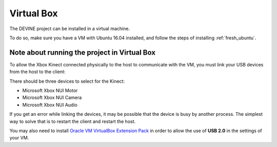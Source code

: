 Virtual Box
###########

The DEVINE project can be installed in a virtual machine.

To do so, make sure you have a VM with Ubuntu 16.04 installed, and follow the steps of installing :ref:`fresh_ubuntu`.

Note about running the project in Virtual Box
=============================================

To allow the Xbox Kinect connected physically to the host to communicate with the VM, you must link your USB devices from the host to the client:

.. image:: link-kinect-usb.png

There should be three devices to select for the Kinect:

* Microsoft Xbox NUI Motor
* Microsoft Xbox NUI Camera
* Microsoft Xbox NUI Audio

If you get an error while linking the devices, it may be possible that the device is busy by another process. The simplest way to solve that is to restart the client and restart the host.

You may also need to install `Oracle VM VirtualBox Extension Pack <https://www.virtualbox.org/wiki/Downloads>`_ in order to allow the use of **USB 2.0** in the settings of your VM.
